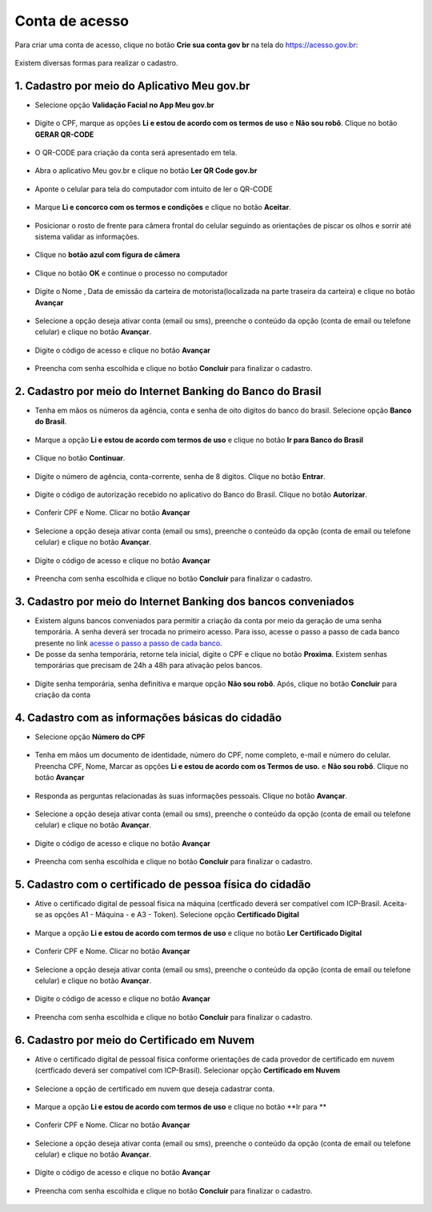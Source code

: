 ﻿Conta de acesso
===============

Para criar uma conta de acesso, clique no botão **Crie sua conta gov br** na tela do https://acesso.gov.br:

.. figure:: _images/telainicialcombotaocriecontadestacado_novogovbr.jpg
   :align: center
   :alt: 

Existem diversas formas para realizar o cadastro.

1. Cadastro por meio do Aplicativo Meu gov.br
--------------------------------------------

- Selecione opção **Validação Facial no App Meu gov.br**

.. figure:: _images/opcoes_criacao_conta_validacao_facial_app_novogovbr.jpg
   :align: center
   :alt:   

- Digite o CPF, marque as opções **Li e estou de acordo com os termos de uso** e **Não sou robô**. Clique no botão **GERAR QR-CODE**

.. figure:: _images/digitar_cpf_criacao_conta_com_qr_code_novogovbr.jpg
   :align: center
   :alt:   

- O QR-CODE para criação da conta será apresentado em tela.    
   
.. figure:: _images/apresentacao_qr_code_antes_aplicativo_govbr_criacao_conta_novogovbr.jpg
   :align: center
   :alt:   

- Abra o aplicativo Meu gov.br e clique no botão **Ler QR Code gov.br**

.. figure:: _images/tela_inicial_meugov_botao_qr_code.jpg
   :align: center
   :height: 770 px
   :width: 400 px
   :alt:   

- Aponte o celular para tela do computador com intuito de ler o QR-CODE   

.. figure:: _images/tela_leitura_qr_code_aplicativo_govbr.jpg
   :align: center
   :height: 770 px
   :width: 400 px
   :alt:   
   
- Marque **Li e concorco com os termos e condições** e clique no botão **Aceitar**.

.. figure:: _images/termo_aceite_govbr_mobile.jpg
   :align: center
   :height: 770 px
   :width: 400 px
   :alt:

- Posicionar o rosto de frente para câmera frontal do celular seguindo as orientações de piscar os olhos e sorrir até sistema validar as informações.
   
.. figure:: _images/inicio_validacao_facial_govbr_mobile.jpg
   :align: center
   :height: 770 px
   :width: 400 px
   :alt:   

- Clique no **botão azul com figura de câmera** 

.. figure:: _images/tela_indicacao_enviar_foto_validacao_govbrmobile.jpg
   :align: center
   :height: 770 px
   :width: 400 px
   :alt: 

- Clique no botão **OK** e continue o processo no computador

.. figure:: _images/tela_confirmacao_validacao_govbr_continuar_computador.jpg
   :align: center
   :height: 770 px
   :width: 400 px
   :alt:

- Digite o Nome , Data de emissão da carteira de motorista(localizada na parte traseira da carteira) e clique no botão **Avançar**

.. figure:: _images/preenchimento_nome_cadastramento_conta_govbr_computador_novogov.jpg
   :align: center
   :alt:   

- Selecione a opção deseja ativar conta (email ou sms), preenche o conteúdo da opção (conta de email ou telefone celular) e clique no botão **Avançar**.   
   
.. figure:: _images/tela_envio_codigo_ativacao_conta_novogov.jpg
   :align: center
   :alt:

- Digite o código de acesso e clique no botão **Avançar**   
   
.. figure:: _images/tela_digitar_codigo_confirmacao_govbr_computador_novogovbr.jpg
   :align: center
   :alt:   

- Preencha com senha escolhida e clique no botão **Concluir** para finalizar o cadastro.   
   
.. figure:: _images/tela_criacao_senha_por_computador_novogov.jpg
   :align: center
   :alt:     

2. Cadastro por meio do Internet Banking do Banco do Brasil
----------------------------------------------------------- 

- Tenha em mãos os números da agência, conta e senha de oito digitos do banco do brasil. Selecione opção **Banco do Brasil**.

.. figure:: _images/opcoes_criacao_conta_banco_brasil_novogovbr.jpg
   :align: center
   :alt:

- Marque a opção **Li e estou de acordo com termos de uso** e clique no botão **Ir para Banco do Brasil**

.. figure:: _images/tela_clicar_botao_ir_banco_brasil_criar_senha_novogovbr.jpg 
   :align: center
   :alt:   
   
- Clique no botão **Continuar**.

.. figure:: _images/telacadastrobancobbdeclaracaobuscarinformacoes.jpg
   :align: center
   :alt:   
   
- Digite o número de agência, conta-corrente, senha de 8 digitos. Clique no botão **Entrar**.

.. figure:: _images/telacadastrobancobbdigitaragenciaconta.jpg
   :align: center
   :alt:   
    
- Digite o código de autorização recebido no aplicativo do Banco do Brasil. Clique no botão **Autorizar**.

.. figure:: _images/telacadastrobancobbdigitarcodigodeacesso.jpg
   :align: center
   :alt: 	

- Conferir CPF e Nome. Clicar no botão **Avançar**   

.. figure:: _images/conferir_cpf_nome_banco_brasil_novogovbr.jpg
   :align: center
   :alt:   

- Selecione a opção deseja ativar conta (email ou sms), preenche o conteúdo da opção (conta de email ou telefone celular) e clique no botão **Avançar**.   
   
.. figure:: _images/tela_envio_codigo_ativacao_conta_novogov.jpg
   :align: center
   :alt:
   
- Digite o código de acesso e clique no botão **Avançar**   
   
.. figure:: _images/tela_digitar_codigo_confirmacao_govbr_computador_novogovbr.jpg
   :align: center
   :alt:   

- Preencha com senha escolhida e clique no botão **Concluir** para finalizar o cadastro.   
   
.. figure:: _images/tela_criacao_senha_por_computador_novogov.jpg
   :align: center
   :alt:   

3. Cadastro por meio do Internet Banking dos bancos conveniados
---------------------------------------------------------------

- Existem alguns bancos conveniados para permitir a criação da conta por meio da geração de uma senha temporária. A senha deverá ser trocada no primeiro acesso. Para isso, acesse o passo a passo de cada banco presente no link `acesse o passo a passo de cada banco`_.

- De posse da senha temporária, retorne tela inicial, digite o CPF e clique no botão **Proxima**. Existem senhas temporárias que precisam de 24h a 48h para ativação pelos bancos.   

.. figure:: _images/telainicialcombotaoproximagovbr_novagovbr.jpg
   :align: center
   :alt:

- Digite senha temporária, senha definitiva e marque opção **Não sou robô**. Após, clique no botão **Concluir** para criação da conta    

.. figure:: _images/tela_senha_temporaria_novogovbr.jpg
   :align: center
   :alt:   
   
4. Cadastro com as informações básicas do cidadão
--------------------------------------------------

- Selecione opção **Número do CPF**

.. figure:: _images/opcoes_criacao_conta_numero_cpf_novogovbr.jpg
   :align: center
   :alt: 

- Tenha em mãos um documento de identidade, número do CPF, nome completo, e-mail e número do celular. Preencha CPF, Nome, Marcar as opções **Li e estou de acordo com os Termos de uso.** e **Não sou robô**. Clique no botão **Avançar**

.. figure:: _images/telafazercadastrocombotaoavancar_novogovbr.jpg
   :align: center
   :alt: 
   
- Responda as perguntas relacionadas às suas informações pessoais. Clique no botão **Avançar**.

.. figure:: _images/perguntascadastroinicialgovbr_novogovbr.jpg
   :align: center
   :alt: 

- Selecione a opção deseja ativar conta (email ou sms), preenche o conteúdo da opção (conta de email ou telefone celular) e clique no botão **Avançar**.   
   
.. figure:: _images/tela_envio_codigo_ativacao_conta_novogov.jpg
   :align: center
   :alt:
   
- Digite o código de acesso e clique no botão **Avançar**   
   
.. figure:: _images/tela_digitar_codigo_confirmacao_govbr_computador_novogovbr.jpg
   :align: center
   :alt:   

- Preencha com senha escolhida e clique no botão **Concluir** para finalizar o cadastro.   
   
.. figure:: _images/tela_criacao_senha_por_computador_novogov.jpg
   :align: center
   :alt:
   
5. Cadastro com o certificado de pessoa física do cidadão
----------------------------------------------------------

- Ative o certificado digital de pessoal física na máquina (certficado deverá ser compatível com ICP-Brasil. Aceita-se as opções A1 - Máquina - e A3 - Token). Selecione opção **Certificado Digital**

.. figure:: _images/opcoes_criacao_conta_certificado_digital_novogovbr.jpg
   :align: center
   :alt:

- Marque a opção **Li e estou de acordo com termos de uso** e clique no botão **Ler Certificado Digital**

.. figure:: _images/tela_clicar_botao_ler_certificado_digital_novogovbr.jpg
   :align: center
   :alt:    
   
- Conferir CPF e Nome. Clicar no botão **Avançar**   

.. figure:: _images/conferir_cpf_nome_banco_brasil_novogovbr.jpg
   :align: center
   :alt:   

- Selecione a opção deseja ativar conta (email ou sms), preenche o conteúdo da opção (conta de email ou telefone celular) e clique no botão **Avançar**.   
   
.. figure:: _images/tela_envio_codigo_ativacao_conta_novogov.jpg
   :align: center
   :alt:
   
- Digite o código de acesso e clique no botão **Avançar**   
   
.. figure:: _images/tela_digitar_codigo_confirmacao_govbr_computador_novogovbr.jpg
   :align: center
   :alt:   

- Preencha com senha escolhida e clique no botão **Concluir** para finalizar o cadastro.   
   
.. figure:: _images/tela_criacao_senha_por_computador_novogov.jpg
   :align: center
   :alt:

6. Cadastro por meio do Certificado em Nuvem
--------------------------------------------

- Ative o certificado digital de pessoal física conforme orientações de cada provedor de certificado em nuvem (certficado deverá ser compatível com ICP-Brasil). Selecionar opção **Certificado em Nuvem**

.. figure:: _images/opcoes_criacao_conta_certificado_digital_nuvem_novogovbr.jpg
   :align: center
   :alt:   

- Selecione a opção de certificado em nuvem que deseja cadastrar conta.

.. figure:: _images/opcoes_certificado_em_nuvem_novogovbr.jpg  
   :align: center
   :alt:  

- Marque a opção **Li e estou de acordo com termos de uso** e clique no botão **Ir para ** 

.. figure:: _images/tela_apresentacao_escolha_certificado_botao_ir_para.jpg  
   :align: center
   :alt:

- Conferir CPF e Nome. Clicar no botão **Avançar**   

.. figure:: _images/conferir_cpf_nome_banco_brasil_novogovbr.jpg
   :align: center
   :alt:   

- Selecione a opção deseja ativar conta (email ou sms), preenche o conteúdo da opção (conta de email ou telefone celular) e clique no botão **Avançar**.   
   
.. figure:: _images/tela_envio_codigo_ativacao_conta_novogov.jpg
   :align: center
   :alt:
   
- Digite o código de acesso e clique no botão **Avançar**   
   
.. figure:: _images/tela_digitar_codigo_confirmacao_govbr_computador_novogovbr.jpg
   :align: center
   :alt:   

- Preencha com senha escolhida e clique no botão **Concluir** para finalizar o cadastro.   
   
.. figure:: _images/tela_criacao_senha_por_computador_novogov.jpg
   :align: center
   :alt:
   
.. _`acesse o passo a passo de cada banco` : comocadastrarsenhatemporariadosbancosconveniados.html   
.. |site externo| image:: _images/site-ext.gif
            